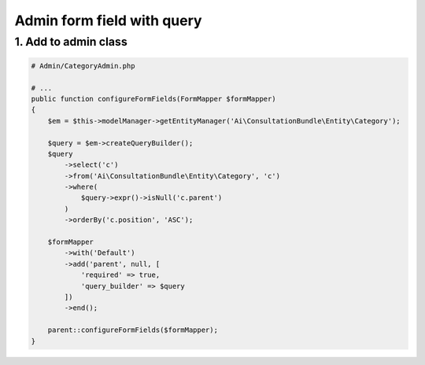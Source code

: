 Admin form field with query
===========================


1. Add to admin class
----------------------

.. code-block:: php

    # Admin/CategoryAdmin.php
    
    # ...
    public function configureFormFields(FormMapper $formMapper)
    {
        $em = $this->modelManager->getEntityManager('Ai\ConsultationBundle\Entity\Category');

        $query = $em->createQueryBuilder();
        $query
            ->select('c')
            ->from('Ai\ConsultationBundle\Entity\Category', 'c')
            ->where(
                $query->expr()->isNull('c.parent')
            )
            ->orderBy('c.position', 'ASC');

        $formMapper
            ->with('Default')
            ->add('parent', null, [
                'required' => true,
                'query_builder' => $query
            ])
            ->end();

        parent::configureFormFields($formMapper);
    }